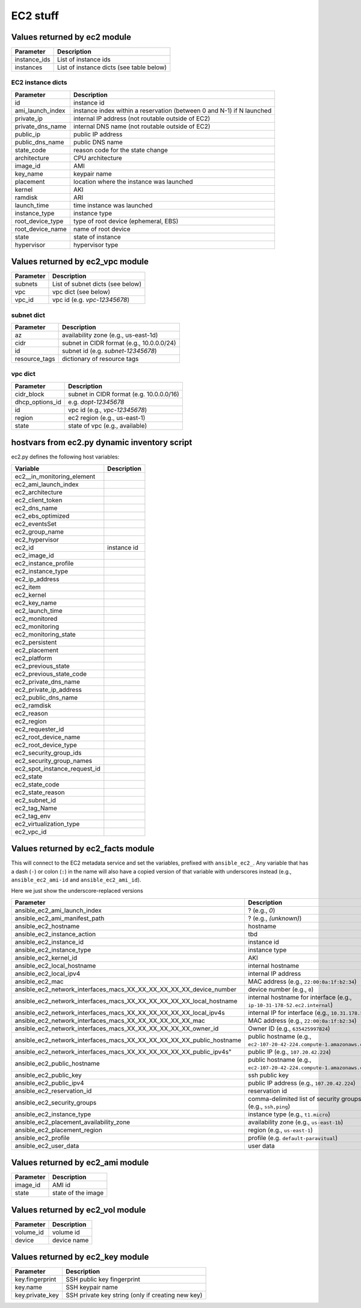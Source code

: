 EC2 stuff
=========

Values returned by ec2 module
------------------------------

===================  =======================================================================
Parameter            Description
===================  =======================================================================
instance_ids         List of instance ids
instances            List of instance dicts (see table below)
===================  =======================================================================

EC2 instance dicts
~~~~~~~~~~~~~~~~~~

===================  =======================================================================
Parameter            Description
===================  =======================================================================
id                   instance id
ami_launch_index     instance index within a reservation (between 0 and N-1) if N launched
private_ip           internal IP address (not routable outside of EC2)
private_dns_name     internal DNS name (not routable outside of EC2)
public_ip            public IP address
public_dns_name      public DNS name
state_code           reason code for the state change
architecture         CPU architecture
image_id             AMI
key_name             keypair name
placement            location where the instance was launched
kernel               AKI
ramdisk              ARI
launch_time          time instance was launched
instance_type        instance type
root_device_type     type of root device (ephemeral, EBS)
root_device_name     name of root device
state                state of instance
hypervisor           hypervisor type
===================  =======================================================================

Values returned by ec2_vpc module
---------------------------------

===================  =======================================================================
Parameter            Description
===================  =======================================================================
subnets              List of subnet dicts (see below)
vpc                  vpc dict (see below)
vpc_id               vpc id (e.g. `vpc-12345678`)
===================  =======================================================================

subnet dict
~~~~~~~~~~~

===================  =======================================================================
Parameter            Description
===================  =======================================================================
az                   availability zone (e.g., us-east-1d)
cidr                 subnet in CIDR format (e.g., 10.0.0.0/24)
id                   subnet id (e.g. `subnet-12345678`)
resource_tags        dictionary of resource tags
===================  =======================================================================

vpc dict
~~~~~~~~

===================  =======================================================================
Parameter            Description
===================  =======================================================================
cidr_block           subnet in CIDR format (e.g. 10.0.0.0/16)
dhcp_options_id      e.g. `dopt-12345678`
id                   vpc id (e.g., `vpc-12345678`)
region               ec2 region (e.g., us-east-1)
state                state of vpc (e.g., available)
===================  =======================================================================

hostvars from ec2.py dynamic inventory script
---------------------------------------------

ec2.py defines the following host variables:

=============================  =======================================================================
Variable                       Description
=============================  =======================================================================
ec2__in_monitoring_element
ec2_ami_launch_index
ec2_architecture
ec2_client_token
ec2_dns_name
ec2_ebs_optimized
ec2_eventsSet
ec2_group_name
ec2_hypervisor
ec2_id                         instance id
ec2_image_id
ec2_instance_profile
ec2_instance_type
ec2_ip_address
ec2_item
ec2_kernel
ec2_key_name
ec2_launch_time
ec2_monitored
ec2_monitoring
ec2_monitoring_state
ec2_persistent
ec2_placement
ec2_platform
ec2_previous_state
ec2_previous_state_code
ec2_private_dns_name
ec2_private_ip_address
ec2_public_dns_name
ec2_ramdisk
ec2_reason
ec2_region
ec2_requester_id
ec2_root_device_name
ec2_root_device_type
ec2_security_group_ids
ec2_security_group_names
ec2_spot_instance_request_id
ec2_state
ec2_state_code
ec2_state_reason
ec2_subnet_id
ec2_tag_Name
ec2_tag_env
ec2_virtualization_type
ec2_vpc_id
=============================  =======================================================================


Values returned by ec2_facts module
-----------------------------------

This will connect to the EC2 metadata service and set the variables, prefixed
with ``ansible_ec2_``. Any variable that has a dash (``-``)  or colon (``:``) in
the name will also have a copied version of that variable with underscores
instead (e.g., ``ansible_ec2_ami-id`` and ``ansible_ec2_ami_id``).

Here we just show the underscore-replaced versions


=====================================================================  =======================================================================
Parameter                                                              Description
=====================================================================  =======================================================================
ansible_ec2_ami_launch_index                                           ? (e.g., `0`)
ansible_ec2_ami_manifest_path                                          ? (e.g., `(unknown)`)
ansible_ec2_hostname                                                   hostname
ansible_ec2_instance_action                                            tbd
ansible_ec2_instance_id                                                instance id
ansible_ec2_instance_type                                              instance type
ansible_ec2_kernel_id                                                  AKI
ansible_ec2_local_hostname                                             internal hostname
ansible_ec2_local_ipv4                                                 internal IP address
ansible_ec2_mac                                                        MAC address (e.g., ``22:00:0a:1f:b2:34``)
ansible_ec2_network_interfaces_macs_XX_XX_XX_XX_XX_XX_device_number    device number (e.g., ``0``)
ansible_ec2_network_interfaces_macs_XX_XX_XX_XX_XX_XX_local_hostname   internal hostname for interface (e.g., ``ip-10-31-178-52.ec2.internal``)
ansible_ec2_network_interfaces_macs_XX_XX_XX_XX_XX_XX_local_ipv4s      internal IP for interface (e.g., ``10.31.178.52``)
ansible_ec2_network_interfaces_macs_XX_XX_XX_XX_XX_XX_mac              MAC  address (e.g., ``22:00:0a:1f:b2:34``)
ansible_ec2_network_interfaces_macs_XX_XX_XX_XX_XX_XX_owner_id         Owner ID (e.g., ``635425997824``)
ansible_ec2_network_interfaces_macs_XX_XX_XX_XX_XX_XX_public_hostname  public hostname (e.g., ``ec2-107-20-42-224.compute-1.amazonaws.com``)
ansible_ec2_network_interfaces_macs_XX_XX_XX_XX_XX_XX_public_ipv4s"    public IP (e.g., ``107.20.42.224``)
ansible_ec2_public_hostname                                            public hostname (e.g., ``ec2-107-20-42-224.compute-1.amazonaws.com``)
ansible_ec2_public_key                                                 ssh public key
ansible_ec2_public_ipv4                                                public IP address (e.g., ``107.20.42.224``)
ansible_ec2_reservation_id                                             reservation id
ansible_ec2_security_groups                                            comma-delimited list of security groups (e.g., ``ssh,ping``)
ansible_ec2_instance_type                                              instance type (e.g., ``t1.micro``)
ansible_ec2_placement_availability_zone                                availability zone (e.g., ``us-east-1b``)
ansible_ec2_placement_region                                           region (e.g., ``us-east-1``)
ansible_ec2_profile                                                    profile (e.g. ``default-paravitual``)
ansible_ec2_user_data                                                  user data
=====================================================================  =======================================================================

Values returned by ec2_ami module
---------------------------------

===================  =======================================================================
Parameter            Description
===================  =======================================================================
image_id             AMI id
state                state of the image
===================  =======================================================================

Values returned by ec2_vol module
---------------------------------

===================  =======================================================================
Parameter            Description
===================  =======================================================================
volume_id            volume id
device               device name
===================  =======================================================================

Values returned by ec2_key module
---------------------------------

===================  =======================================================================
Parameter            Description
===================  =======================================================================
key.fingerprint      SSH public key fingerprint
key.name             SSH keypair name
key.private_key      SSH private key string (only if creating new key)
===================  =======================================================================
